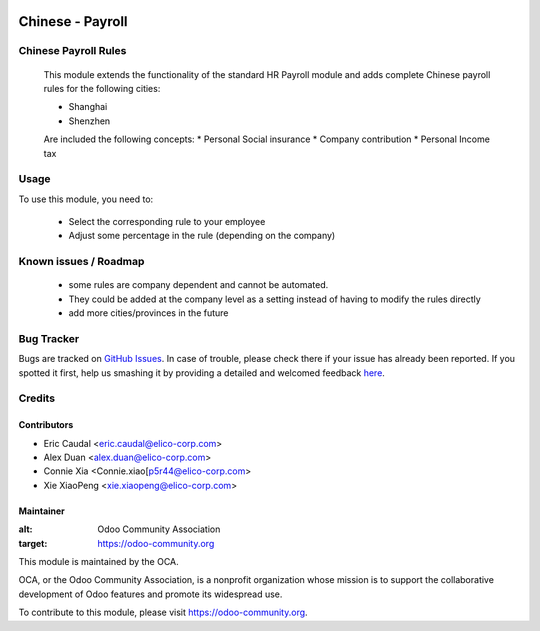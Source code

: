 .. image:: https://img.shields.io/badge/licence-AGPL--3-blue.svg
   :target: http://www.gnu.org/licenses/agpl-3.0-standalone.html
   :alt: License: AGPL-3

=================
Chinese - Payroll
=================

Chinese Payroll Rules
=====================

    This module extends the functionality of the standard HR Payroll module 
    and adds complete Chinese payroll rules for the following cities:

    * Shanghai
    * Shenzhen 
    Are included the following concepts:
    * Personal Social insurance
    * Company contribution
    * Personal Income tax

Usage
=====

To use this module, you need to:

    * Select the corresponding rule to your employee
    * Adjust some percentage in the rule (depending on the company)


Known issues / Roadmap
======================

    * some rules are company dependent and cannot be automated. 
    * They could be added at the company level as a setting instead of having to modify the rules directly
    * add more cities/provinces in the future


Bug Tracker
===========

Bugs are tracked on `GitHub Issues <https://github.com/Elico-Corp/incubator_odoo/issues>`_.
In case of trouble, please check there if your issue has already been reported.
If you spotted it first, help us smashing it by providing a detailed and welcomed feedback `here <https://github.com/Elico-Corp/odoo_addons/issues/new?body=module:%20
l10n_cn_hr_payroll%0Aversion:%20
9.0%0A%0A**Steps%20to%20reproduce**%0A-%20...%0A%0A**Current%20behavior**%0A%0A**Expected%20behavior**>`_.

Credits
=======

Contributors
-------------

* Eric Caudal <eric.caudal@elico-corp.com>
* Alex Duan <alex.duan@elico-corp.com>
* Connie Xia <Connie.xiao[p5r44@elico-corp.com>
* Xie XiaoPeng <xie.xiaopeng@elico-corp.com>

Maintainer
----------

.. image:: https://odoo-community.org/logo.png
:alt: Odoo Community Association
:target: https://odoo-community.org

This module is maintained by the OCA.

OCA, or the Odoo Community Association, is a nonprofit organization whose
mission is to support the collaborative development of Odoo features and
promote its widespread use.

To contribute to this module, please visit https://odoo-community.org.
